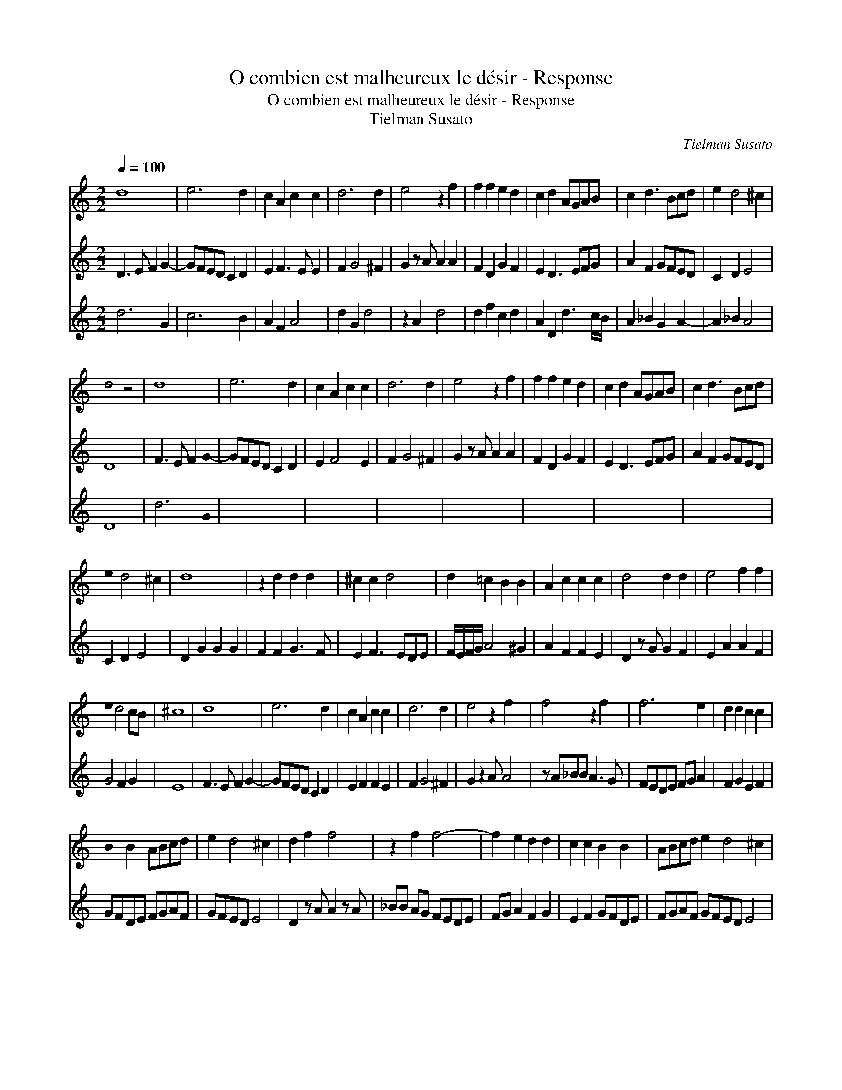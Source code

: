 X:1
T:O combien est malheureux le désir - Response
T:O combien est malheureux le désir - Response
T:Tielman Susato
C:Tielman Susato
%%score 1 2 3
L:1/8
Q:1/4=100
M:2/2
K:C
V:1 treble 
V:2 treble 
V:3 treble transpose=-12 
V:1
 d8 | e6 d2 | c2 A2 c2 c2 | d6 d2 | e4 z2 f2 | f2 f2 e2 d2 | c2 d2 AGAB | c2 d3 Bcd | e2 d4 ^c2 | %9
 d4 z4 | d8 | e6 d2 | c2 A2 c2 c2 | d6 d2 | e4 z2 f2 | f2 f2 e2 d2 | c2 d2 AGAB | c2 d3 Bcd | %18
 e2 d4 ^c2 | d8 | z2 d2 d2 d2 | ^c2 c2 d4 | d2 =c2 B2 B2 | A2 c2 c2 c2 | d4 d2 d2 | e4 f2 f2 | %26
 e2 d4 cB | ^c8 | d8 | e6 d2 | c2 A2 c2 c2 | d6 d2 | e4 z2 f2 x | f4 z2 f2 | f6 e2 | d2 d2 c2 c2 | %36
 B2 B2 ABcd | e2 d4 ^c2 | d2 f2 f4 | z2 f2 f4- | f2 e2 d2 d2 | c2 c2 B2 B2 | ABcd e2 d4 ^c2 | %43
 !fermata!d8 |] %44
V:2
 D3 E F2 G2- | GFED C2 D2 | E2 F3 E E2 | F2 G4 ^F2 | G2 z A A2 A2 | F2 D2 G2 F2 | E2 D3 EFG | %7
 A2 F2 GFED | C2 D2 E4 | D8 | F3 E F2 G2- | GFED C2 D2 | E2 F4 E2 | F2 G4 ^F2 | G2 z A A2 A2 | %15
 F2 D2 G2 F2 | E2 D3 EFG | A2 F2 GFED | C2 D2 E4 | D2 G2 G2 G2 | F2 F2 G3 F | E2 F3 EDE | %22
 F/E/F/G/ A4 ^G2 | A2 F2 F2 E2 | D2 z G G2 F2 | E2 A2 A2 F2 | G4 F2 G2 | E8 | F3 E F2 G2- | %29
 GFED C2 D2 | E2 F2 F2 E2 | F2 G4 ^F2 | G2 z2 A A4 | z A_BB A3 G | FEDE FG A2 | F2 G2 E2 F2 | %36
 GFDE FGAF | GFED E4 | D2 z A A2 z A | _BB AG FEDE | FG A2 F2 G2 | E2 F2 GFDE | FGAF GFED E4 | %43
 !fermata!D8 |] %44
V:3
 d6 G2 | c6 B2 | A2 F2 A4 | d2 G2 d4 | z2 A2 d4 | d2 f2 c2 d2 | A2 D2 d3 c/B/ | A2 _B2 G2 A2- | %8
 A2 _B2 A4 | D8 | d6 G2 | x8 | x8 | x8 | x8 | x8 | x8 | x8 | x8 | x8 | x8 | x8 | x8 | x8 | x8 | %25
 x8 | x8 | x8 | x8 | x8 | x8 | x8 | x9 | x8 | x8 | x8 | x8 | x8 | x8 | x8 | x8 | x8 | x12 | x8 |] %44

